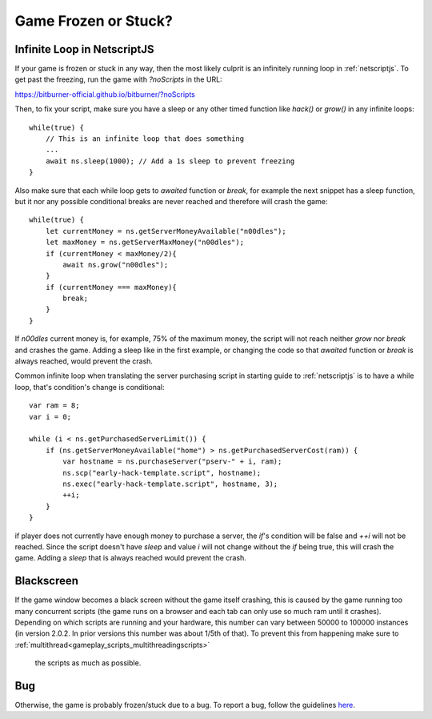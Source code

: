 Game Frozen or Stuck?
=====================

Infinite Loop in NetscriptJS
----------------------------

If your game is frozen or stuck in any way, then the most likely culprit is an
infinitely running loop in :ref:`netscriptjs`. To get past the freezing, run the game with
`?noScripts` in the URL:

`https://bitburner-official.github.io/bitburner/?noScripts <https://bitburner-official.github.io/bitburner/?noScripts>`_

Then, to fix your script, make sure you have a sleep or any other timed function like `hack()` or
`grow()` in any infinite loops::

    while(true) {
        // This is an infinite loop that does something
        ...
        await ns.sleep(1000); // Add a 1s sleep to prevent freezing
    }

Also make sure that each while loop gets to `awaited` function or `break`, for example the next snippet has a sleep 
function, but it nor any possible conditional breaks are never reached and therefore will crash the game::

    while(true) {
        let currentMoney = ns.getServerMoneyAvailable("n00dles");
        let maxMoney = ns.getServerMaxMoney("n00dles");
        if (currentMoney < maxMoney/2){
            await ns.grow("n00dles");
        }
        if (currentMoney === maxMoney){
            break;
        }
    }

If `n00dles` current money is, for example, 75% of the maximum money, the script will not reach neither `grow` nor `break` and crashes the game.
Adding a sleep like in the first example, or changing the code so that `awaited` function or `break` is always reached, would prevent the crash.

Common infinite loop when translating the server purchasing script in starting guide to :ref:`netscriptjs` is to have a 
while loop, that's condition's change is conditional::

    var ram = 8;
    var i = 0;

    while (i < ns.getPurchasedServerLimit()) {
        if (ns.getServerMoneyAvailable("home") > ns.getPurchasedServerCost(ram)) {
            var hostname = ns.purchaseServer("pserv-" + i, ram);
            ns.scp("early-hack-template.script", hostname);
            ns.exec("early-hack-template.script", hostname, 3);
            ++i;
        }
    }

if player does not currently have enough money to purchase a server, the `if`'s condition will be false and `++i` will not be reached.
Since the script doesn't have `sleep` and value `i` will not change without the `if` being true, this will crash the game. Adding a `sleep`
that is always reached would prevent the crash.

Blackscreen
-----------

If the game window becomes a black screen without the game itself crashing, this is caused by 
the game running too many concurrent scripts (the game runs on a browser and each tab can only 
use so much ram until it crashes). Depending on which scripts are running and your hardware,
this number can vary between 50000 to 100000 instances (in version 2.0.2. In prior versions this number 
was about 1/5th of that). To prevent this from happening make sure to :ref:`multithread<gameplay_scripts_multithreadingscripts>`
 the scripts as much as possible.


Bug
---

Otherwise, the game is probably frozen/stuck due to a bug. To report a bug, follow
the guidelines `here <https://github.com/bitburner-official/bitburner-src/blob/master/doc/CONTRIBUTING.md#reporting-bugs>`_.
